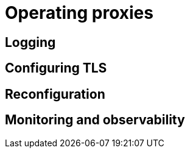 = Operating proxies

== Logging

== Configuring TLS

== Reconfiguration

== Monitoring and observability